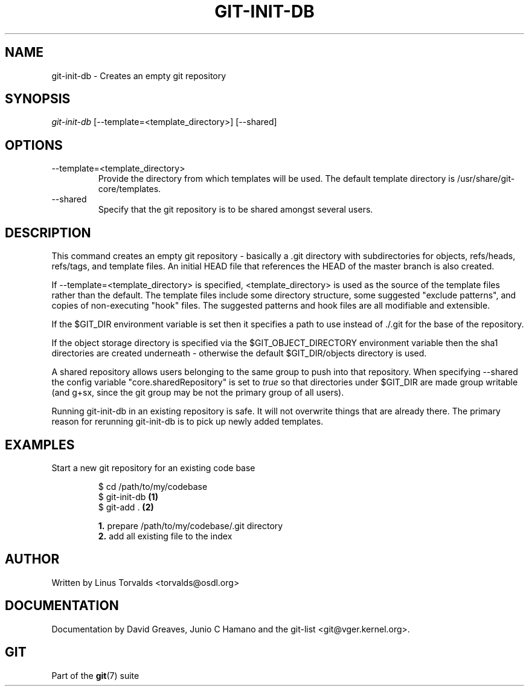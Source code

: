.\"Generated by db2man.xsl. Don't modify this, modify the source.
.de Sh \" Subsection
.br
.if t .Sp
.ne 5
.PP
\fB\\$1\fR
.PP
..
.de Sp \" Vertical space (when we can't use .PP)
.if t .sp .5v
.if n .sp
..
.de Ip \" List item
.br
.ie \\n(.$>=3 .ne \\$3
.el .ne 3
.IP "\\$1" \\$2
..
.TH "GIT-INIT-DB" 1 "" "" ""
.SH NAME
git-init-db \- Creates an empty git repository
.SH "SYNOPSIS"


\fIgit\-init\-db\fR [\-\-template=<template_directory>] [\-\-shared]

.SH "OPTIONS"

.TP
\-\-template=<template_directory>
Provide the directory from which templates will be used\&. The default template directory is /usr/share/git\-core/templates\&.

.TP
\-\-shared
Specify that the git repository is to be shared amongst several users\&.

.SH "DESCRIPTION"


This command creates an empty git repository \- basically a \&.git directory with subdirectories for objects, refs/heads, refs/tags, and template files\&. An initial HEAD file that references the HEAD of the master branch is also created\&.


If \-\-template=<template_directory> is specified, <template_directory> is used as the source of the template files rather than the default\&. The template files include some directory structure, some suggested "exclude patterns", and copies of non\-executing "hook" files\&. The suggested patterns and hook files are all modifiable and extensible\&.


If the $GIT_DIR environment variable is set then it specifies a path to use instead of \&./\&.git for the base of the repository\&.


If the object storage directory is specified via the $GIT_OBJECT_DIRECTORY environment variable then the sha1 directories are created underneath \- otherwise the default $GIT_DIR/objects directory is used\&.


A shared repository allows users belonging to the same group to push into that repository\&. When specifying \-\-shared the config variable "core\&.sharedRepository" is set to \fItrue\fR so that directories under $GIT_DIR are made group writable (and g+sx, since the git group may be not the primary group of all users)\&.


Running git\-init\-db in an existing repository is safe\&. It will not overwrite things that are already there\&. The primary reason for rerunning git\-init\-db is to pick up newly added templates\&.

.SH "EXAMPLES"

.TP
Start a new git repository for an existing code base

.nf
$ cd /path/to/my/codebase
$ git\-init\-db   \fB(1)\fR
$ git\-add \&.     \fB(2)\fR
.fi
.sp
\fB1. \fRprepare /path/to/my/codebase/\&.git directory
.br
\fB2. \fRadd all existing file to the index
.br


.SH "AUTHOR"


Written by Linus Torvalds <torvalds@osdl\&.org>

.SH "DOCUMENTATION"


Documentation by David Greaves, Junio C Hamano and the git\-list <git@vger\&.kernel\&.org>\&.

.SH "GIT"


Part of the \fBgit\fR(7) suite

